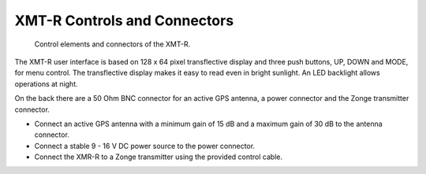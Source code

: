XMT-R Controls and Connectors 
=============================

.. figure:: img/fotos/Main_Hardware_Elements.png

    Control elements and connectors of the XMT-R.


The XMT-R user interface is based on 128 x 64 pixel transflective display and three push buttons, UP, DOWN and MODE, for menu control. The transflective display makes it easy to read even in bright sunlight. An LED backlight allows operations at night. 

On the back there are a 50 Ohm BNC connector for an active GPS antenna, a power connector and the Zonge transmitter connector.

- Connect an active GPS antenna with a minimum gain of 15 dB and a maximum gain of 30 dB to the antenna connector.
- Connect a stable  9 - 16 V DC power source to the power connector. 
- Connect the XMR-R to a Zonge transmitter using the provided control cable.
